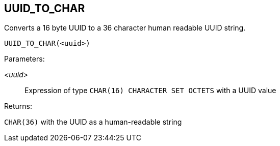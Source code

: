 == UUID_TO_CHAR

Converts a 16 byte UUID to a 36 character human readable UUID string.

    UUID_TO_CHAR(<uuid>)

Parameters:

_<uuid>_:: Expression of type `CHAR(16) CHARACTER SET OCTETS` with a UUID value

Returns:

`CHAR(36)` with the UUID as a human-readable string
